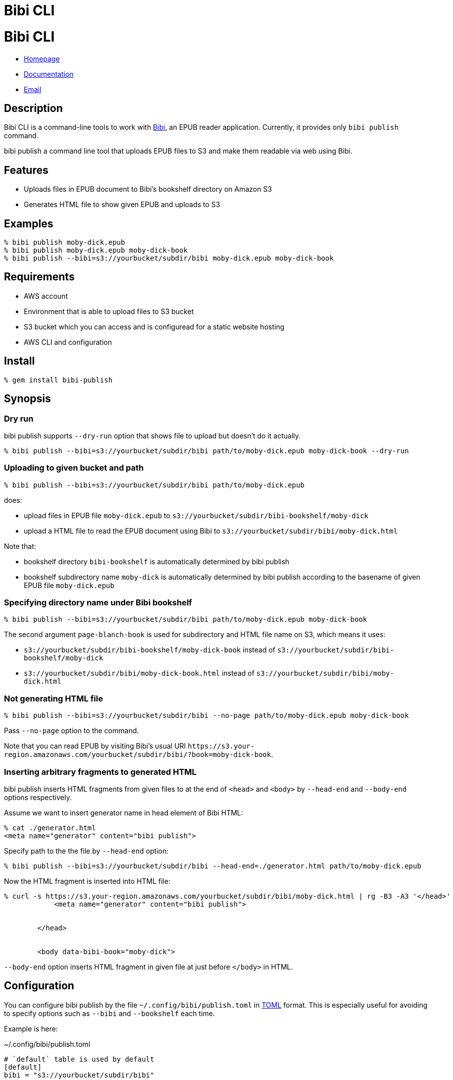 = Bibi CLI

= {doctitle}

* link:https://rubygems.org/gems/bibi-cli[Homepage]
* link:http://rubydoc.info/gems/bibi-cli[Documentation]
* mailto:KitaitiMakoto-at-gmail.com[Email]

== Description

Bibi CLI is a command-line tools to work with https://github.com/satorumurmur/bibi[Bibi], an EPUB reader application. Currently, it provides only `bibi publish` command.

bibi publish a command line tool that uploads EPUB files to S3 and make them readable via web using Bibi.

== Features

* Uploads files in EPUB document to Bibi's bookshelf directory on Amazon S3
* Generates HTML file to show given EPUB and uploads to S3

== Examples

    % bibi publish moby-dick.epub
    % bibi publish moby-dick.epub moby-dick-book
    % bibi publish --bibi=s3://yourbucket/subdir/bibi moby-dick.epub moby-dick-book

== Requirements

* AWS account
* Environment that is able to upload files to S3 bucket
* S3 bucket which you can access and is configuread for a static website hosting
* AWS CLI and configuration

== Install

    % gem install bibi-publish

== Synopsis

=== Dry run

bibi publish supports `--dry-run` option that shows file to upload but doesn't do it actually.

    % bibi publish --bibi=s3://yourbucket/subdir/bibi path/to/moby-dick.epub moby-dick-book --dry-run

=== Uploading to given bucket and path

    % bibi publish --bibi=s3://yourbucket/subdir/bibi path/to/moby-dick.epub

does:

* upload files in EPUB file `moby-dick.epub` to `s3://yourbucket/subdir/bibi-bookshelf/moby-dick`
* upload a HTML file to read the EPUB document using Bibi to `s3://yourbucket/subdir/bibi/moby-dick.html`

Note that:

* bookshelf directory `bibi-bookshelf` is automatically determined by bibi publish
* bookshelf subdirectory name `moby-dick` is automatically determined by bibi publish according to the basename of given EPUB file `moby-dick.epub`

=== Specifying directory name under Bibi bookshelf

    % bibi publish --bibi=s3://yourbucket/subdir/bibi path/to/moby-dick.epub moby-dick-book

The second argument `page-blanch-book` is used for subdirectory and HTML file name on S3, which means it uses:

* `s3://yourbucket/subdir/bibi-bookshelf/moby-dick-book` instead of `s3://yourbucket/subdir/bibi-bookshelf/moby-dick`
* `s3://yourbucket/subdir/bibi/moby-dick-book.html` instead of `s3://yourbucket/subdir/bibi/moby-dick.html`

=== Not generating HTML file

    % bibi publish --bibi=s3://yourbucket/subdir/bibi --no-page path/to/moby-dick.epub moby-dick-book

Pass `--no-page` option to the command.

Note that you can read EPUB by visiting Bibi's usual URI `\https://s3.your-region.amazonaws.com/yourbucket/subdir/bibi/?book=moby-dick-book`.

=== Inserting arbitrary fragments to generated HTML

bibi publish inserts HTML fragments from given files to at the end of `<head>` and `<body>` by `--head-end` and `--body-end` options respectively.

Assume we want to insert generator name in head element of Bibi HTML:

    % cat ./generator.html
    <meta name="generator" content="bibi publish">

Specify path to the the file by `--head-end` option:

    % bibi publish --bibi=s3://yourbucket/subdir/bibi --head-end=./generator.html path/to/moby-dick.epub

Now the HTML fragment is inserted into HTML file:

----
% curl -s https://s3.your-region.amazonaws.com/yourbucket/subdir/bibi/moby-dick.html | rg -B3 -A3 '</head>'
            <meta name="generator" content="bibi publish">


        </head>


        <body data-bibi-book="moby-dick">
----

`--body-end` option inserts HTML fragment in given file at just before `</body>` in HTML.

== Configuration

You can configure bibi publish by the file `~/.config/bibi/publish.toml` in https://toml.io/[TOML] format. This is especially useful for avoiding to specify options such as `--bibi` and `--bookshelf` each time.

Example is here:

~/.config/bibi/publish.toml
[source,toml]
----
# `default` table is used by default
[default]
bibi = "s3://yourbucket/subdir/bibi"
bookshelf = "s3://yourbucket/epubs"
page = true
----

This is equivalent to pass command-line options `--bibi=s3://yourbucket/subdir/bibi`, `--bookshelf=s3://yourbucket/epubs` and `--page`.

If you want to switch set of configuration depending on situation, add another table and specify it by `--profile` option.

~/.config/bibi/publish.toml
[source,toml]
----
[production]
bibi = "s3://your-production-bucket/bibi"

[staging]
bibi = "s3://your-staging-bucket/bibi"

----

    % bibi publish --profile=staging moby-dick.epub

Currently supported keys are `bibi`, `bookshelf`, `page`, `head_end` and `body_end`.

=== AWS profile

Use environment variable `AWS_PROFILE`:

    % AWS_PROFILE=publicbibi bibi publish path/to/doc.epub

== See also

* https://github.com/satorumurmur/bibi[Bibi] is an EPUB reader which runs in web browser with beautiful UI.
* https://aws.amazon.com/cli/[AWS CLI] for install and configuration for AWS profile, which bibi publish also uses

== Copyright

Copyright (c) 2020 Kitaiti Makoto

See {file:COPYING.txt} for details.
